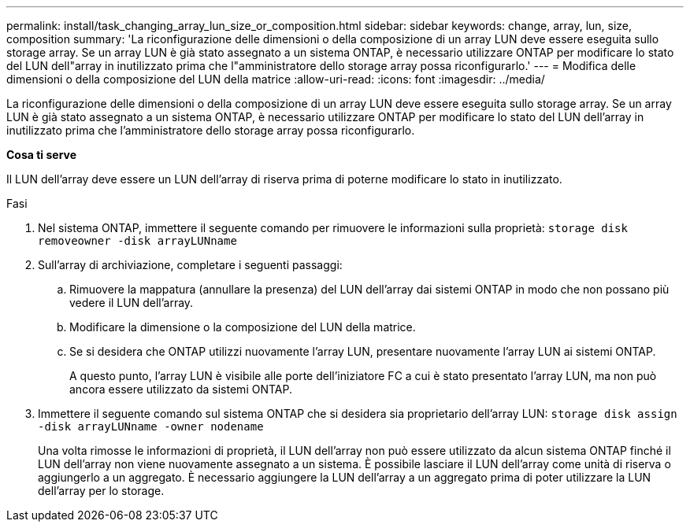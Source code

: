 ---
permalink: install/task_changing_array_lun_size_or_composition.html 
sidebar: sidebar 
keywords: change, array, lun, size, composition 
summary: 'La riconfigurazione delle dimensioni o della composizione di un array LUN deve essere eseguita sullo storage array. Se un array LUN è già stato assegnato a un sistema ONTAP, è necessario utilizzare ONTAP per modificare lo stato del LUN dell"array in inutilizzato prima che l"amministratore dello storage array possa riconfigurarlo.' 
---
= Modifica delle dimensioni o della composizione del LUN della matrice
:allow-uri-read: 
:icons: font
:imagesdir: ../media/


[role="lead"]
La riconfigurazione delle dimensioni o della composizione di un array LUN deve essere eseguita sullo storage array. Se un array LUN è già stato assegnato a un sistema ONTAP, è necessario utilizzare ONTAP per modificare lo stato del LUN dell'array in inutilizzato prima che l'amministratore dello storage array possa riconfigurarlo.

*Cosa ti serve*

Il LUN dell'array deve essere un LUN dell'array di riserva prima di poterne modificare lo stato in inutilizzato.

.Fasi
. Nel sistema ONTAP, immettere il seguente comando per rimuovere le informazioni sulla proprietà: `storage disk removeowner  -disk arrayLUNname`
. Sull'array di archiviazione, completare i seguenti passaggi:
+
.. Rimuovere la mappatura (annullare la presenza) del LUN dell'array dai sistemi ONTAP in modo che non possano più vedere il LUN dell'array.
.. Modificare la dimensione o la composizione del LUN della matrice.
.. Se si desidera che ONTAP utilizzi nuovamente l'array LUN, presentare nuovamente l'array LUN ai sistemi ONTAP.
+
A questo punto, l'array LUN è visibile alle porte dell'iniziatore FC a cui è stato presentato l'array LUN, ma non può ancora essere utilizzato da sistemi ONTAP.



. Immettere il seguente comando sul sistema ONTAP che si desidera sia proprietario dell'array LUN: `storage disk assign -disk arrayLUNname -owner nodename`
+
Una volta rimosse le informazioni di proprietà, il LUN dell'array non può essere utilizzato da alcun sistema ONTAP finché il LUN dell'array non viene nuovamente assegnato a un sistema. È possibile lasciare il LUN dell'array come unità di riserva o aggiungerlo a un aggregato. È necessario aggiungere la LUN dell'array a un aggregato prima di poter utilizzare la LUN dell'array per lo storage.


